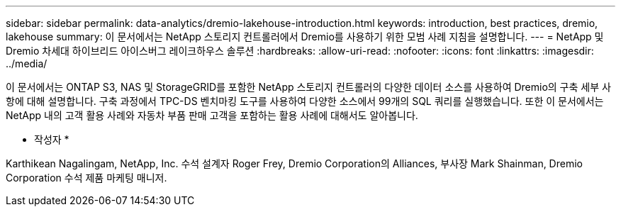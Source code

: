 ---
sidebar: sidebar 
permalink: data-analytics/dremio-lakehouse-introduction.html 
keywords: introduction, best practices, dremio, lakehouse 
summary: 이 문서에서는 NetApp 스토리지 컨트롤러에서 Dremio를 사용하기 위한 모범 사례 지침을 설명합니다. 
---
= NetApp 및 Dremio 차세대 하이브리드 아이스버그 레이크하우스 솔루션
:hardbreaks:
:allow-uri-read: 
:nofooter: 
:icons: font
:linkattrs: 
:imagesdir: ../media/


[role="lead"]
이 문서에서는 ONTAP S3, NAS 및 StorageGRID를 포함한 NetApp 스토리지 컨트롤러의 다양한 데이터 소스를 사용하여 Dremio의 구축 세부 사항에 대해 설명합니다. 구축 과정에서 TPC-DS 벤치마킹 도구를 사용하여 다양한 소스에서 99개의 SQL 쿼리를 실행했습니다. 또한 이 문서에서는 NetApp 내의 고객 활용 사례와 자동차 부품 판매 고객을 포함하는 활용 사례에 대해서도 알아봅니다.

* 작성자 *

Karthikean Nagalingam, NetApp, Inc. 수석 설계자 Roger Frey, Dremio Corporation의 Alliances, 부사장 Mark Shainman, Dremio Corporation 수석 제품 마케팅 매니저.
